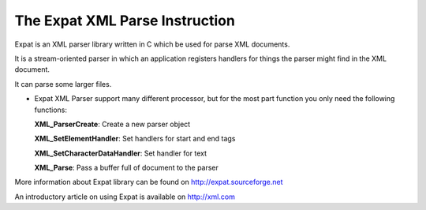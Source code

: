 The Expat XML Parse Instruction
=============================

Expat is an XML parser library written in C which be used for parse XML documents.

It is a stream-oriented parser in which an application registers handlers for things the parser might find in the XML document.

It can parse some larger files.

-   Expat XML Parser support many different processor, but for the most part function you only need the following functions:

    **XML_ParserCreate**: Create a new parser object

    **XML_SetElementHandler**: Set handlers for start and end tags

    **XML_SetCharacterDataHandler**: Set handler for text

    **XML_Parse**: Pass a buffer full of document to the parser

More information about Expat library can be found on http://expat.sourceforge.net

An introductory article on using Expat is available on http://xml.com
